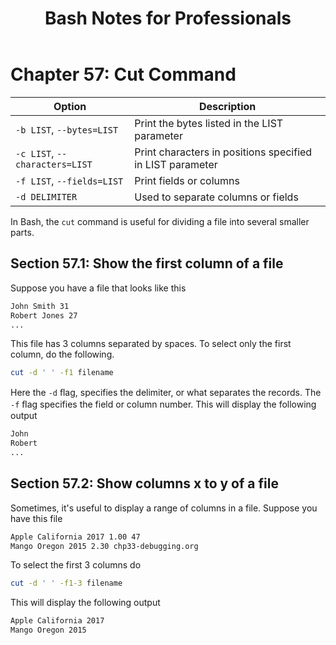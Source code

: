 #+STARTUP: showeverything
#+title: Bash Notes for Professionals

* Chapter 57: Cut Command

| Option                         | Description                                               |
|--------------------------------+-----------------------------------------------------------|
| ~-b LIST~, ~--bytes=LIST~      | Print the bytes listed in the LIST parameter              |
| ~-c LIST~, ~--characters=LIST~ | Print characters in positions specified in LIST parameter |
| ~-f LIST~, ~--fields=LIST~     | Print fields or columns                                   |
| ~-d DELIMITER~                 | Used to separate columns or fields                        |

    In Bash, the ~cut~ command is useful for dividing a file into several smaller parts.

** Section 57.1: Show the first column of a file

   Suppose you have a file that looks like this

#+begin_src bash
  John Smith 31
  Robert Jones 27
  ...
#+end_src

   This file has 3 columns separated by spaces. To select only the first column, do the following.

#+begin_src bash
  cut -d ' ' -f1 filename
#+end_src

   Here the ~-d~ ﬂag, specifies the delimiter, or what separates the records. The ~-f~ ﬂag specifies the field or column number. This will display the following output

#+begin_src bash
  John
  Robert
  ...
#+end_src

** Section 57.2: Show columns x to y of a file

   Sometimes, it's useful to display a range of columns in a file. Suppose you have this file

#+begin_src bash
  Apple California 2017 1.00 47
  Mango Oregon 2015 2.30 chp33-debugging.org
#+end_src

   To select the first 3 columns do

#+begin_src bash
  cut -d ' ' -f1-3 filename
#+end_src

   This will display the following output

#+begin_src bash
  Apple California 2017
  Mango Oregon 2015
#+end_src

